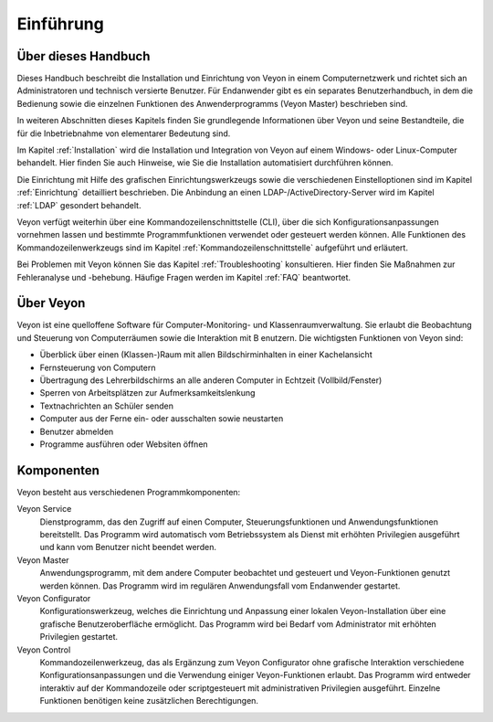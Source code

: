 Einführung
==========

Über dieses Handbuch
--------------------

Dieses Handbuch beschreibt die Installation und Einrichtung von Veyon in einem Computernetzwerk und richtet sich an Administratoren und technisch versierte Benutzer. Für Endanwender gibt es ein separates Benutzerhandbuch, in dem die Bedienung sowie die einzelnen Funktionen des Anwenderprogramms (Veyon Master) beschrieben sind.

In weiteren Abschnitten dieses Kapitels finden Sie grundlegende Informationen über Veyon und seine Bestandteile, die für die Inbetriebnahme von elementarer Bedeutung sind.

Im Kapitel :ref:`Installation` wird die Installation und Integration von Veyon auf einem Windows- oder Linux-Computer behandelt. Hier finden Sie auch Hinweise, wie Sie die Installation automatisiert durchführen können.

Die Einrichtung mit Hilfe des grafischen Einrichtungswerkzeugs sowie die verschiedenen Einstelloptionen sind im Kapitel :ref:`Einrichtung` detailliert beschrieben. Die Anbindung an einen LDAP-/ActiveDirectory-Server wird im Kapitel :ref:`LDAP` gesondert behandelt.

Veyon verfügt weiterhin über eine Kommandozeilenschnittstelle (CLI), über die sich Konfigurationsanpassungen vornehmen lassen und bestimmte Programmfunktionen verwendet oder gesteuert werden können. Alle Funktionen des Kommandozeilenwerkzeugs sind im Kapitel :ref:`Kommandozeilenschnittstelle` aufgeführt und erläutert.

Bei Problemen mit Veyon können Sie das Kapitel :ref:`Troubleshooting` konsultieren. Hier finden Sie Maßnahmen zur Fehleranalyse und -behebung. Häufige Fragen werden im Kapitel :ref:`FAQ` beantwortet.


Über Veyon
-----------

Veyon ist eine quelloffene Software für Computer-Monitoring- und Klassenraumverwaltung. Sie erlaubt die Beobachtung und Steuerung von Computerräumen sowie die Interaktion mit B
enutzern. Die wichtigsten Funktionen von Veyon sind:

* Überblick über einen (Klassen-)Raum mit allen Bildschirminhalten in einer Kachelansicht
* Fernsteuerung von Computern
* Übertragung des Lehrerbildschirms an alle anderen Computer in Echtzeit (Vollbild/Fenster)
* Sperren von Arbeitsplätzen zur Aufmerksamkeitslenkung
* Textnachrichten an Schüler senden
* Computer aus der Ferne ein- oder ausschalten sowie neustarten
* Benutzer abmelden
* Programme ausführen oder Websiten öffnen


Komponenten
-----------

Veyon besteht aus verschiedenen Programmkomponenten:

Veyon Service
    Dienstprogramm, das den Zugriff auf einen Computer, Steuerungsfunktionen und Anwendungsfunktionen bereitstellt. Das Programm wird automatisch vom Betriebssystem als Dienst mit erhöhten Privilegien ausgeführt und kann vom Benutzer nicht beendet werden.

Veyon Master
    Anwendungsprogramm, mit dem andere Computer beobachtet und gesteuert und Veyon-Funktionen genutzt werden können. Das Programm wird im regulären Anwendungsfall vom Endanwender gestartet.

Veyon Configurator
    Konfigurationswerkzeug, welches die Einrichtung und Anpassung einer lokalen Veyon-Installation über eine grafische Benutzeroberfläche ermöglicht. Das Programm wird bei Bedarf vom Administrator mit erhöhten Privilegien gestartet.

Veyon Control
    Kommandozeilenwerkzeug, das als Ergänzung zum Veyon Configurator ohne grafische Interaktion verschiedene Konfigurationsanpassungen und die Verwendung einiger Veyon-Funktionen erlaubt. Das Programm wird entweder interaktiv auf der Kommandozeile oder scriptgesteuert mit administrativen Privilegien ausgeführt. Einzelne Funktionen benötigen keine zusätzlichen Berechtigungen.
